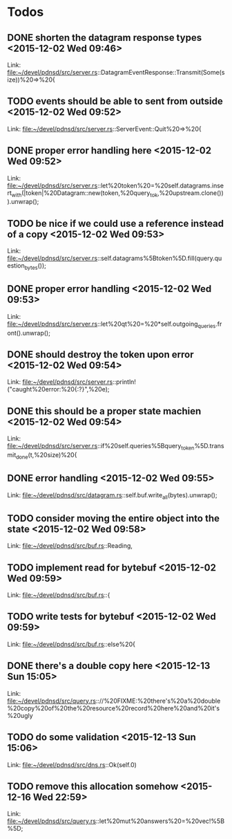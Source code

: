* Todos
** DONE shorten the datagram response types      <2015-12-02 Wed 09:46>
CLOSED: [2015-12-05 Sat 15:29]
 
 Link: file:~/devel/pdnsd/src/server.rs::DatagramEventResponse::Transmit(Some(size))%20=>%20{
** TODO events should be able to sent from outside      <2015-12-02 Wed 09:52>
 
 Link: file:~/devel/pdnsd/src/server.rs::ServerEvent::Quit%20=>%20{
** DONE proper error handling here      <2015-12-02 Wed 09:52>
CLOSED: [2015-12-05 Sat 15:29]
 
 Link: file:~/devel/pdnsd/src/server.rs::let%20token%20=%20self.datagrams.insert_with(|token|%20Datagram::new(token,%20query_tok,%20upstream.clone())).unwrap();
** TODO be nice if we could use a reference instead of a copy       <2015-12-02 Wed 09:53>
 
 Link: file:~/devel/pdnsd/src/server.rs::self.datagrams%5Btoken%5D.fill(query.question_bytes());
** DONE proper error handling      <2015-12-02 Wed 09:53>
CLOSED: [2015-12-05 Sat 15:29]
 
 Link: file:~/devel/pdnsd/src/server.rs::let%20qt%20=%20*self.outgoing_queries.front().unwrap();
** DONE should destroy the token upon error      <2015-12-02 Wed 09:54>
CLOSED: [2015-12-05 Sat 15:29]
 
 Link: file:~/devel/pdnsd/src/server.rs::println!("caught%20error:%20{:?}",%20e);
** DONE this should be a proper state machien      <2015-12-02 Wed 09:54>
CLOSED: [2015-12-05 Sat 15:29]
 
 Link: file:~/devel/pdnsd/src/server.rs::if%20self.queries%5Bquery_token%5D.transmit_done(t,%20size)%20{
** DONE error handling      <2015-12-02 Wed 09:55>
CLOSED: [2015-12-05 Sat 15:29]
 
 Link: file:~/devel/pdnsd/src/datagram.rs::self.buf.write_all(bytes).unwrap();
** TODO consider moving the entire object into the state      <2015-12-02 Wed 09:58>
 
 Link: file:~/devel/pdnsd/src/buf.rs::Reading,
** TODO implement read for bytebuf      <2015-12-02 Wed 09:59>
 
 Link: file:~/devel/pdnsd/src/buf.rs::{
** TODO write tests for bytebuf      <2015-12-02 Wed 09:59>
 
 Link: file:~/devel/pdnsd/src/buf.rs::else%20{
** DONE there's a double copy here <2015-12-13 Sun 15:05>
CLOSED: [2015-12-13 Sun 15:13]
 
 Link: file:~/devel/pdnsd/src/query.rs:://%20FIXME:%20there's%20a%20double%20copy%20of%20the%20resource%20record%20here%20and%20it's%20ugly
** TODO do some validation      <2015-12-13 Sun 15:06>
 
 Link: file:~/devel/pdnsd/src/dns.rs::Ok(self.0)
** TODO remove this allocation somehow      <2015-12-16 Wed 22:59>

 Link: file:~/devel/pdnsd/src/query.rs::let%20mut%20answers%20=%20vec!%5B%5D;
 
